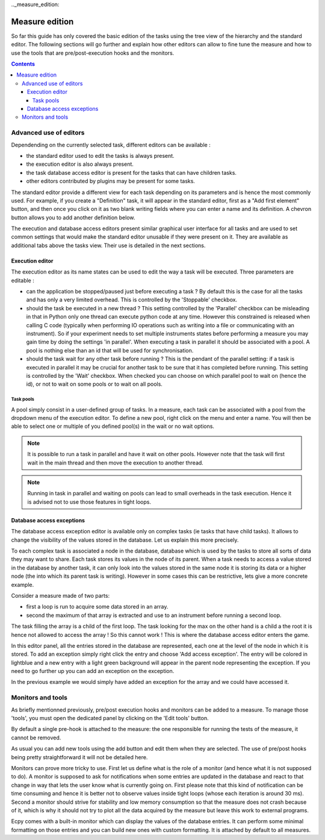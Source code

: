 .._measure_edition:

Measure edition
===============

So far this guide has only covered the basic edition of the tasks using the
tree view of the hierarchy and the standard editor. The following sections will
go further and explain how other editors can allow to fine tune the measure and
how to use the tools that are pre/post-execution hooks and the monitors.

.. contents::

.. measure_edition_editors:

Advanced use of editors
-----------------------

Dependending on the currently selected task, different editors can be
available :

- the standard editor used to edit the tasks is always present.
- the execution editor is also always present.
- the task database access editor is present for the tasks that can have
  children tasks.
- other editors contributed by plugins may be present for some tasks.

The standard editor provide a different view for each task depending on its
parameters and is hence the most commonly used.
For example, if you create a "Definition" task, it will appear in the standard
editor, first as a "Add first element" button, and then once you click on it
as two blank writing fields where you can enter a name and its definition.
A chevron button allows you to add another definition below.

The execution and database access editors present similar graphical user
interface for all tasks and are used to set common settings that would make
the standard editor unusable if they were present on it. They are available as
additional tabs above the tasks view. Their use is detailed in the next
sections.

Execution editor
^^^^^^^^^^^^^^^^

The execution editor as its name states can be used to edit the way a task will
be executed. Three parameters are editable :

- can the application be stopped/paused just before executing a task ? By
  default this is the case for all the tasks and has only a very limited
  overhead. This is controlled by the 'Stoppable' checkbox.
- should the task be executed in a new thread ? This setting controlled by the
  'Parallel' checkbox can be misleading in that in Python only one thread can
  execute python code at any time. However this constrained is released when
  calling C code (typically when performing IO operations such as writing into
  a file or communicating with an instrument). So if your experiment needs to
  set multiple instruments states before performing a measure you may gain
  time by doing the settings 'in parallel'. When executing a task in parallel
  it should be associated with a pool. A pool is nothing else than an id that
  will be used for synchronisation.
- should the task wait for any other task before running ? This is the pendant
  of the parallel setting: if a task is executed in parallel it may be crucial
  for another task to be sure that it has completed before running. This
  setting is controlled by the 'Wait' checkbox. When checked you can choose on
  which parallel pool to wait on (hence the id), or not to wait on some pools
  or to wait on all pools.

Task pools
""""""""""

A pool simply consist in a user-defined group of tasks.
In a measure, each task can be associated with a pool from the dropdown menu
of the execution editor. To define a new pool, right click on the menu and
enter a name. You will then be able to select one or multiple of you defined
pool(s) in the wait or no wait options.

.. note::

    It is possible to run a task in parallel and have it wait on other pools.
    However note that the task will first wait in the main thread and then
    move the execution to another thread.

.. note::

    Running in task in parallel and waiting on pools can lead to small
    overheads in the task execution. Hence it is advised not to use those
    features in tight loops.

Database access exceptions
^^^^^^^^^^^^^^^^^^^^^^^^^^

The database access exception editor is available only on complex tasks (ie
tasks that have child tasks). It allows to change the visibility of the
values stored in the database. Let us explain this more precisely.

To each complex task is associated a node in the database, database which is
used by the tasks to store all sorts of data they may want to share. Each task
stores its values in the node of its parent. When a task needs to access a
value stored in the database by another task, it can only look into the values
stored in the same node it is storing its data or a higher node (the into which
its parent task is writing). However in some cases this can be restrictive,
lets give a more concrete example.

Consider a measure made of two parts:

- first a loop is run to acquire some data stored in an array.
- second the maximum of that array is extracted and use to an instrument before
  running a second loop.

The task filling the array is a child of the first loop. The task looking for
the max on the other hand is a child a the root it is hence not allowed to
access the array ! So this cannot work ! This is where the database access
editor enters the game.

In this editor panel, all the entries stored in the database are represented,
each one at the level of the node in which it is stored. To add an exception
simply right click the entry and choose 'Add access exception'. The entry will
be colored in lightblue and a new entry with a light green background will
appear in the parent node representing the exception. If you need to go further
up you can add an exception on the exception.

In the previous example we would simply have added an exception for the array
and we could have accessed it.


.. _measure_monitors_and_tools:

Monitors and tools
------------------

As briefly mentionned previously, pre/post execution hooks and monitors can be
added to a measure. To manage those 'tools', you must open the dedicated panel
by clicking on the 'Edit tools' button.

By default a single pre-hook is attached to the measure: the one responsible
for running the tests of the measure, it cannot be removed.

As usual you can add new tools using the add button and edit them when they are
selected. The use of pre/post hooks being pretty straightforward it will not be
detailed here.

Monitors can prove more tricky to use. First let us define what is the role of a
monitor (and hence what it is not supposed to do). A monitor is supposed to ask for
notifications when some entries are updated in the database and react to that
change in way that lets the user know what is currently going on. First please
note that this kind of notification can be time consuming and hence it is
better not to observe values inside tight loops (whose each iteration is around
30 ms). Second a monitor should strive for stability and low memory consumption
so that the measure does not crash because of it, which is why it should not
try to plot all the data acquired by the measure but leave this work to
external programs.

Ecpy comes with a built-in monitor which can display the values of the database
entries. It can perform some minimal formatting on those entries and you can
build new ones with custom formatting. It is attached by default to all measures.
